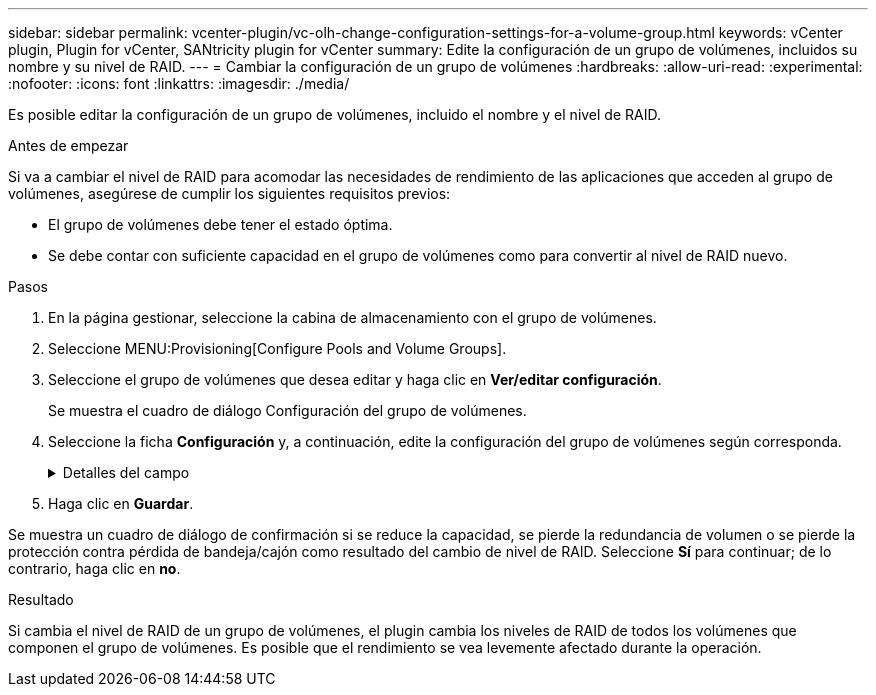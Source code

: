 ---
sidebar: sidebar 
permalink: vcenter-plugin/vc-olh-change-configuration-settings-for-a-volume-group.html 
keywords: vCenter plugin, Plugin for vCenter, SANtricity plugin for vCenter 
summary: Edite la configuración de un grupo de volúmenes, incluidos su nombre y su nivel de RAID. 
---
= Cambiar la configuración de un grupo de volúmenes
:hardbreaks:
:allow-uri-read: 
:experimental: 
:nofooter: 
:icons: font
:linkattrs: 
:imagesdir: ./media/


[role="lead"]
Es posible editar la configuración de un grupo de volúmenes, incluido el nombre y el nivel de RAID.

.Antes de empezar
Si va a cambiar el nivel de RAID para acomodar las necesidades de rendimiento de las aplicaciones que acceden al grupo de volúmenes, asegúrese de cumplir los siguientes requisitos previos:

* El grupo de volúmenes debe tener el estado óptima.
* Se debe contar con suficiente capacidad en el grupo de volúmenes como para convertir al nivel de RAID nuevo.


.Pasos
. En la página gestionar, seleccione la cabina de almacenamiento con el grupo de volúmenes.
. Seleccione MENU:Provisioning[Configure Pools and Volume Groups].
. Seleccione el grupo de volúmenes que desea editar y haga clic en *Ver/editar configuración*.
+
Se muestra el cuadro de diálogo Configuración del grupo de volúmenes.

. Seleccione la ficha *Configuración* y, a continuación, edite la configuración del grupo de volúmenes según corresponda.
+
.Detalles del campo
[%collapsible]
====
[cols="25h,~"]
|===
| Ajuste | Descripción 


 a| 
Nombre
 a| 
Es posible modificar el nombre del grupo de volúmenes provisto por el usuario. Es necesario especificar un nombre para el grupo de volúmenes.



 a| 
Nivel de RAID
 a| 
Seleccione el nuevo nivel de RAID en el menú desplegable.

** *RAID 0 striping* -- ofrece alto rendimiento pero no proporciona ninguna redundancia de datos. Si una unidad única falla en el grupo de volúmenes, todos los volúmenes asociados fallarán y se perderán todos los datos. Un grupo RAID de segmentación combina dos o más unidades en una unidad lógica grande.
** *RAID 1 mirroring* -- ofrece alto rendimiento y la mejor disponibilidad de datos y es adecuado para almacenar datos confidenciales a nivel corporativo o personal. Para proteger los datos, crea reflejos del contenido de una unidad en una segunda unidad en la pareja reflejada. Proporciona protección en caso de fallo de una unidad única.
** *RAID 10 striping/mirror* -- proporciona una combinación de RAID 0 (segmentación) y RAID 1 (duplicación) y se logra cuando se seleccionan cuatro o más unidades. RAID 10 es adecuado para aplicaciones transaccionales de alto volumen, como una base de datos, que requieren alto rendimiento y tolerancia a fallos.
** *RAID 5* -- óptimo para entornos multiusuario (como almacenamiento de bases de datos o sistemas de archivos) donde el tamaño típico de E/S es pequeño y hay una alta proporción de actividad de lectura.
** *RAID 6*: Óptimo para entornos que requieren protección contra redundancia más allá de RAID 5, pero que no requieren un alto rendimiento de escritura. RAID 3 solo se puede asignar a grupos de volúmenes con interfaz de línea de comandos (CLI). Cuando cambia el nivel de RAID, no es posible cancelar esta operación una vez iniciada. Durante el cambio, los datos seguirán estando disponibles.




 a| 
Capacidad de optimización (solo cabinas EF600)
 a| 
Cuando se crea un grupo de volúmenes, se genera una capacidad de optimización recomendada que ofrece un equilibrio entre la capacidad disponible y el rendimiento y la vida útil de la unidad. Puede ajustar este equilibrio moviendo el control deslizante a la derecha para mejorar el rendimiento y el deterioro de la unidad a expensas de la capacidad disponible aumentada, o bien moviéndolo a la izquierda para aumentar la capacidad disponible a costa de un mejor rendimiento y de la vida útil de la unidad. Las unidades SSD tendrán una mayor vida útil y mejor rendimiento de escritura máximo cuando una parte de su capacidad no está asignada. Para las unidades asociadas con un grupo de volúmenes, la capacidad sin asignar consta de la capacidad libre de un grupo (capacidad que no usan los volúmenes) y una parte de la capacidad utilizable asignada como capacidad de optimización adicional. La capacidad de optimización adicional garantiza un nivel mínimo de capacidad de optimización mediante la reducción de la capacidad utilizable, y, como tal, no está disponible para la creación de volúmenes.

|===
====
. Haga clic en *Guardar*.


Se muestra un cuadro de diálogo de confirmación si se reduce la capacidad, se pierde la redundancia de volumen o se pierde la protección contra pérdida de bandeja/cajón como resultado del cambio de nivel de RAID. Seleccione *Sí* para continuar; de lo contrario, haga clic en *no*.

.Resultado
Si cambia el nivel de RAID de un grupo de volúmenes, el plugin cambia los niveles de RAID de todos los volúmenes que componen el grupo de volúmenes. Es posible que el rendimiento se vea levemente afectado durante la operación.
